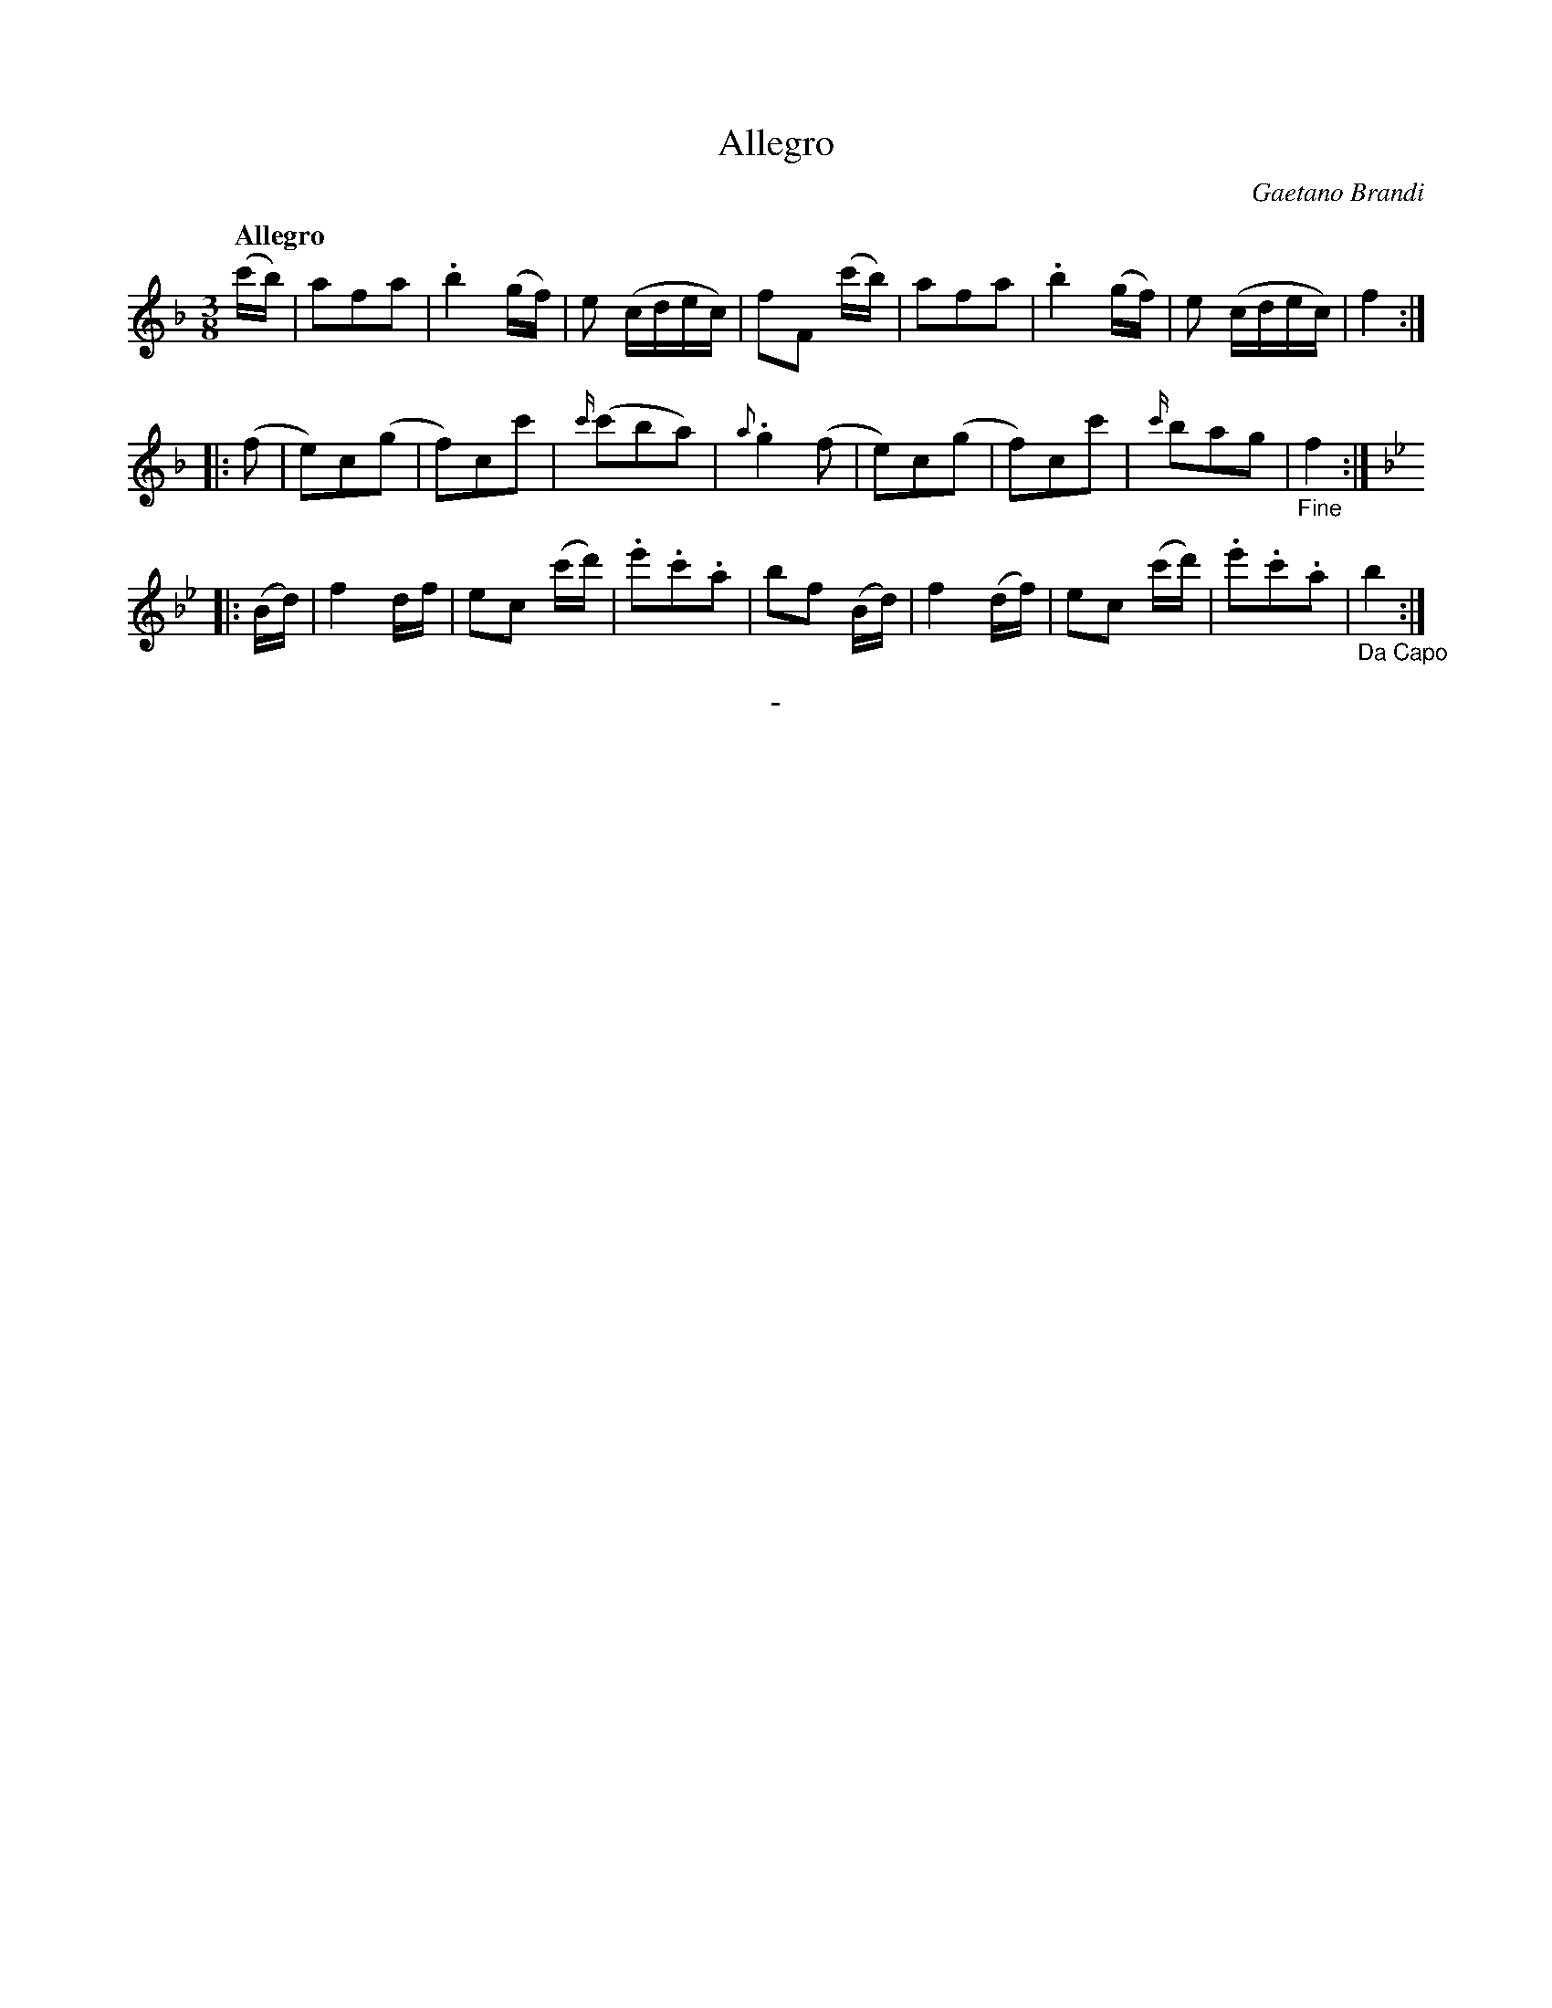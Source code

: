 X: 10731
T: Allegro
C: Gaetano Brandi
Q: "Allegro"
B: "Man of Feeling", Gaetano Brandi, ed. v.1 p.73
F: http://archive.org/details/manoffeelingorge00rugg
Z: 2012 John Chambers <jc:trillian.mit.edu>
N: The c' grace note in bar 11 should probably be a d'.
M: 3/8
L: 1/16
K: F
%%graceslurs 0
(c'b) |\
a2f2a2 | .b4 (gf) | e2 (cdec) | f2F2 (c'b) |\
a2f2a2 | .b4 (gf) | e2 (cdec) | f4 :|
|: (f2 |\
e2)c2(g2 | f2)c2c'2 | {c'/}(c'2b2a2) | {a}.g4 (f2 |\
e2)c2(g2 | f2)c2c'2 | {c'/}b2a2g2 | "_Fine"f4 :|
|:[K:Bb] (Bd) |\
f4 df | e2c2 (c'd') | .e'2.c'2.a2 | b2f2 (Bd) |\
f4 (df) | e2c2 (c'd') | .e'2.c'2.a2 | "_Da Capo"b4 :|
%
%%center -
